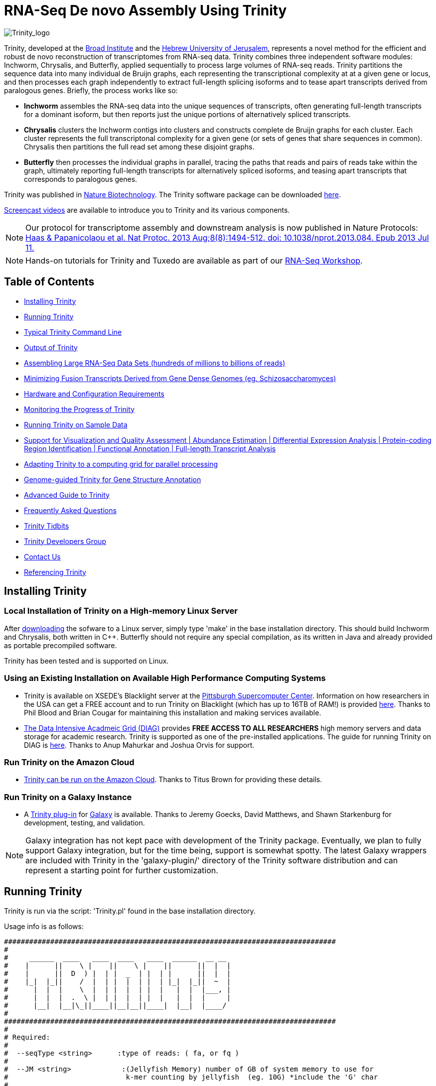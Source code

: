 = RNA-Seq De novo Assembly Using Trinity =

image:images/TrinityCompositeLogo.png["Trinity_logo", float="left"]

Trinity, developed at the http://www.broadinstitute.org[Broad Institute] and the http://www.cs.huji.ac.il[Hebrew University of Jerusalem], represents a novel method for the efficient and robust de novo reconstruction of transcriptomes from RNA-seq data. Trinity combines three independent software modules: Inchworm, Chrysalis, and Butterfly, applied sequentially to process large volumes of RNA-seq reads. Trinity partitions the sequence data into many individual de Bruijn graphs, each representing the transcriptional complexity at at a given gene or locus, and then processes each graph independently to extract full-length splicing isoforms and to tease apart transcripts derived from paralogous genes.  Briefly, the process works like so:

- *Inchworm* assembles the RNA-seq data into the unique sequences of transcripts, often generating full-length transcripts for a dominant isoform, but then reports just the unique portions of alternatively spliced transcripts.

- *Chrysalis* clusters the Inchworm contigs into clusters and constructs complete de Bruijn graphs for each cluster.  Each cluster represents the full transcriptonal complexity for a given gene (or sets of genes that share sequences in common).  Chrysalis then partitions the full read set among these disjoint graphs.

- *Butterfly* then processes the individual graphs in parallel, tracing the paths that reads and pairs of reads take within the graph, ultimately reporting full-length transcripts for alternatively spliced isoforms, and teasing apart transcripts that corresponds to paralogous genes.

Trinity was published in http://www.nature.com/nbt/journal/vaop/ncurrent/abs/nbt.1883.html[Nature Biotechnology].  The Trinity software package can be downloaded https://sourceforge.net/projects/trinityrnaseq/files/[here].

http://www.broadinstitute.org/partnerships/education/broade/trinity-screencast[Screencast videos] are available to introduce you to Trinity and its various components.

[NOTE]
Our protocol for transcriptome assembly and downstream analysis is now published in Nature Protocols: http://www.nature.com/nprot/journal/v8/n8/full/nprot.2013.084.html[Haas & Papanicolaou et al. Nat Protoc. 2013 Aug;8(8):1494-512. doi: 10.1038/nprot.2013.084. Epub 2013 Jul 11.]


[NOTE]
Hands-on tutorials for Trinity and Tuxedo are available as part of our link:rnaseq_workshop.html[RNA-Seq Workshop].


== Table of Contents ==

- <<installation, Installing Trinity>>
- <<running_trinity, Running Trinity>>
- <<typical_usage, Typical Trinity Command Line>>
- <<trinity_output, Output of Trinity>>
- <<insilinorm, Assembling Large RNA-Seq Data Sets (hundreds of millions to billions of reads) >>
- <<jaccard_clip, Minimizing Fusion Transcripts Derived from Gene Dense Genomes (eg. Schizosaccharomyces) >>
- <<compute_requirements, Hardware and Configuration Requirements>>
- <<monitoring_trinity, Monitoring the Progress of Trinity>>
- <<sample_data, Running Trinity on Sample Data>>
- <<Downstream_analyses, Support for Visualization and Quality Assessment | Abundance Estimation | Differential Expression Analysis | Protein-coding Region Identification | Functional Annotation | Full-length Transcript Analysis>>
- <<Computing_Grid, Adapting Trinity to a computing grid for parallel processing>>
- link:genome_guided_trinity.html[Genome-guided Trinity for Gene Structure Annotation]
- link:advanced_trinity_guide.html[Advanced Guide to Trinity]
- link:trinity_faq.html[Frequently Asked Questions]
- <<trinity_tidbits, Trinity Tidbits>>
- <<trinity_developers, Trinity Developers Group>>
- <<contact_us, Contact Us>>
- <<referencing_trinity, Referencing Trinity>>


[[installation]]
== Installing Trinity ==

=== Local Installation of Trinity on a High-memory Linux Server ===

After https://sourceforge.net/projects/trinityrnaseq/files/[downloading] the sofware to a Linux server, simply type 'make' in the base installation directory.  This should build Inchworm and Chrysalis, both written in C++.  Butterfly should not require any special compilation, as its written in Java and already provided as portable precompiled software.

Trinity has been tested and is supported on Linux.

=== Using an Existing Installation on Available High Performance Computing Systems ===

- Trinity is available on XSEDE's Blacklight server at the http://www.psc.edu/[Pittsburgh Supercomputer Center].  Information on how researchers in the USA can get a FREE account and to run Trinity on Blacklight (which has up to 16TB of RAM!) is provided http://trinity-use-on-blacklight-psc.wikispaces.com/Trinity+Usage+on+Blacklight[here]. Thanks to Phil Blood and Brian Cougar for maintaining this installation and making services available.

- http://diagcomputing.org/[The Data Intensive Acadmeic Grid (DIAG)] provides *FREE ACCESS TO ALL RESEARCHERS* high memory servers and data storage for academic research. Trinity is supported as one of the pre-installed applications. The guide for running Trinity on DIAG is http://wiki.diagcomputing.org/index.php/Trinity[here]. Thanks to Anup Mahurkar and Joshua Orvis for support.

=== Run Trinity on the Amazon Cloud ===

- http://ged.msu.edu/angus/metag-assembly-2011/running-trinity.html[Trinity can be run on the Amazon Cloud].  Thanks to Titus Brown for providing these details.

=== Run Trinity on a Galaxy Instance ===

- A https://bitbucket.org/galaxy/galaxy-dist/src/tip/tools/ngs_rna/trinity_all.xml[Trinity plug-in] for http://main.g2.bx.psu.edu/[Galaxy] is available.  Thanks to Jeremy Goecks, David Matthews, and Shawn Starkenburg for development, testing, and validation.

[NOTE]
Galaxy integration has not kept pace with development of the Trinity package.  Eventually, we plan to fully support Galaxy integration, but for the time being, support is somewhat spotty. The latest Galaxy wrappers are included with Trinity in the 'galaxy-plugin/' directory of the Trinity software distribution and can represent a starting point for further customization.


[[running_trinity]]
== Running Trinity ==

Trinity is run via the script: 'Trinity.pl' found in the base installation directory.

Usage info is as follows:


 ###############################################################################
 #
 #     ______  ____   ____  ____   ____  ______  __ __
 #    |      ||    \ |    ||    \ |    ||      ||  |  |
 #    |      ||  D  ) |  | |  _  | |  | |      ||  |  |
 #    |_|  |_||    /  |  | |  |  | |  | |_|  |_||  ~  |
 #      |  |  |    \  |  | |  |  | |  |   |  |  |___, |
 #      |  |  |  .  \ |  | |  |  | |  |   |  |  |     |
 #      |__|  |__|\_||____||__|__||____|  |__|  |____/
 #
 ###############################################################################
 #
 # Required:
 #
 #  --seqType <string>      :type of reads: ( fa, or fq )
 #
 #  --JM <string>            :(Jellyfish Memory) number of GB of system memory to use for 
 #                            k-mer counting by jellyfish  (eg. 10G) *include the 'G' char 
 #
 #  If paired reads:
 #      --left  <string>    :left reads, one or more (separated by space)
 #      --right <string>    :right reads, one or more (separated by space)
 #
 #  Or, if unpaired reads:
 #      --single <string>   :single reads, one or more (note, if single file contains pairs, can use flag: --run_as_paired )
 #
 ####################################
 ##  Misc:  #########################
 #
 #  --SS_lib_type <string>          :Strand-specific RNA-Seq read orientation.
 #                                   if paired: RF or FR,
 #                                   if single: F or R.   (dUTP method = RF)
 #                                   See web documentation.
 #
 #  --output <string>               :name of directory for output (will be
 #                                   created if it doesn't already exist)
 #                                   default( "/Users/bhaas/SVN/trinityrnaseq/trunk/trinity_out_dir" )
 #  --CPU <int>                     :number of CPUs to use, default: 2
 #  --min_contig_length <int>       :minimum assembled contig length to report
 #                                   (def=200)
 #  --genome_guided                 :set to genome guided mode, only retains assembly fasta file.
 #  --jaccard_clip                  :option, set if you have paired reads and
 #                                   you expect high gene density with UTR
 #                                   overlap (use FASTQ input file format
 #                                   for reads).
 #                                   (note: jaccard_clip is an expensive
 #                                   operation, so avoid using it unless
 #                                   necessary due to finding excessive fusion
 #                                   transcripts w/o it.)
 #  
 #  --prep                          :Only prepare files (high I/O usage) and stop before kmer counting.
 #
 #  --no_cleanup                    :retain all intermediate input files.
 #  --full_cleanup                  :only retain the Trinity fasta file, rename as ${output_dir}.Trinity.fasta
 #
 #  --cite                          :show the Trinity literature citation
 #
 #  --version                       :reports Trinity version (BLEEDING_EDGE) and exits.
 #
 ####################################################
 # Inchworm and K-mer counting-related options: #####
 #
 #  --min_kmer_cov <int>           :min count for K-mers to be assembled by
 #                                  Inchworm (default: 1)
 #  --inchworm_cpu <int>           :number of CPUs to use for Inchworm, default is min(6, --CPU option)
 #
 #  --no_run_inchworm              :stop after running jellyfish, before inchworm.
 #
 ###################################
 # Chrysalis-related options: ######
 #
 #  --max_reads_per_graph <int>    :maximum number of reads to anchor within
 #                                  a single graph (default: 200000)
 #  --no_run_chrysalis             :stop Trinity after Inchworm and before
 #                                  running Chrysalis
 #  --no_run_quantifygraph         :stop Trinity just before running the
 #                                  parallel QuantifyGraph computes, to
 #                                  leverage a compute farm and massively
 #                                  parallel execution..
 #
 #  --chrysalis_output <string>    :name of directory for chrysalis output (will be
 #                                  created if it doesn't already exist)
 #                                  default( "chrysalis" )
 #
 #  --no_bowtie                    :dont run bowtie to use pair info in chrysalis clustering.
 #
 #####################################
 ###  Butterfly-related options:  ####
 #
 #  --bfly_opts <string>            :additional parameters to pass through to butterfly
 #                                   (see butterfly options: java -jar Butterfly.jar ).
 #                                   (note: only for expert or experimental use.  Commonly used parameters are exposed through this Trinity menu here).
 #
 #    //////////////////////////////////
 #    Alternative reconstruction modes:
 #                                  Default mode is the 'regular' Butterfly transcript reconstruction by graph node extension.
 #
 #       --PasaFly                  PASA-like algorithm for maximally-supported isoforms (conservative reconstructions, fewer isoforms)
 #           or
 #       --CuffFly                  Cufflinks-like algorithm to report minimum transcripts (fewest isoforms)
 #
 #
 #  Butterfly read-pair grouping settings (used for all reconstruction modes to define 'pair paths'):
 #
 #  --group_pairs_distance <int>    :maximum length expected between fragment pairs (default: 500)
 #                                   (reads outside this distance are treated as single-end)
 #
 #  ///////////////////////////////////////////////
 #  Butterfly default reconstruction mode settings. (no CuffFly or PasaFly custom settings are currently available).
 #                                   
 #  --path_reinforcement_distance <int>   :minimum overlap of reads with growing transcript 
 #                                         path (default: PE: 75, SE: 25)
 #                                         Set to 1 for the most lenient path extension requirements.
 #
 #  --triplet_lock               : (increase stringency of regular butterfly reconstruction)
 #                                  lock triplet-supported nodes: node 'c' having read path 'A-B-C' disables 'Z-B-C' if no such read support exists.
 #
 #  --extended_lock              : (further increase the stringency of regular butterfy reconstruction) 
 #                                  extend the triplet lock to include longer range read path information.
 #                                 ex.  in extending path 'A-B-Z' to 'A-B-Z-D', we only find read support for 'A-B-C-D', that 'A-B-Z' extension to 'D' will be blocked.
 #                                  (assumes --triplet_lock)
 #
 #  /////////////////////////////////////////
 #  Butterfly transcript reduction settings:
 #
 #  --no_path_merging            : all transcript candidates are output (including SNP variations, however, some SNPs may be unphased)  
 #
 #  By default, alternative transcript candidates are merged (in reality, discarded) if they are found to be too similar, according to the following logic:
 #
 #  (identity=(numberOfMatches/shorterLen) > 95.0% or if we have <= 2 mismatches) and if we have internal gap lengths <= 10
 #
 #  with parameters as:
 #      
 #      --min_per_id_same_path <int>          default: 95     min percent identity for two paths to be merged into single paths
 #      --max_diffs_same_path <int>           default: 2      max allowed differences encountered between path sequences to combine them
 #      --max_internal_gap_same_path <int>    default: 10     maximum number of internal consecutive gap characters allowed for paths to be merged into single paths.
 #
 #      If, in a comparison between two alternative transcripts, they are found too similar, the transcript with the greatest cumulative 
 #      compatible read (pair-path) support is retained, and the other is discarded.
 #
 #
 #  //////////////////////////////////////////////
 #  Butterfly Java and parallel execution settings.
 #
 #  --bflyHeapSpaceMax <string>     :java max heap space setting for butterfly
 #                                   (default: 10G) => yields command
 #                  'java -Xmx10G -jar Butterfly.jar ... $bfly_opts'
 #  --bflyHeapSpaceInit <string>    :java initial hap space settings for
 #                                   butterfly (default: 1G) => yields command
 #                  'java -Xms1G -jar Butterfly.jar ... $bfly_opts'
 #  --bflyGCThreads <int>           :threads for garbage collection
 #                                   (default, not specified, so java decides)
 #  --bflyCPU <int>                 :CPUs to use (default will be normal 
 #                                   number of CPUs; e.g., 2)
 #  --bflyCalculateCPU              :Calculate CPUs based on 80% of max_memory
 #                                   divided by maxbflyHeapSpaceMax
 #  --no_run_butterfly              :stops after the Chrysalis stage. You'll
 #                                   need to run the Butterfly computes
 #                                   separately, such as on a computing grid.
 #                  Then, concatenate all the Butterfly assemblies by running:
 #                  'find trinity_out_dir/ -name "*allProbPaths.fasta" 
 #                   -exec cat {} + > trinity_out_dir/Trinity.fasta'
 #
 #################################
 # Grid-computing options: #######
 #
 #  --grid_computing_module <string>  : Perl module in /Users/bhaas/SVN/trinityrnaseq/trunk/PerlLibAdaptors/ 
 #                                      that implements 'run_on_grid()' 
 #                                      for naively parallel cmds. (eg. 'BroadInstGridRunner')
 #
 #
 ###############################################################################
 #
 #  *Note, a typical Trinity command might be:
 #        Trinity.pl --seqType fq --JM 100G --left reads_1.fq  --right reads_2.fq --CPU 6
 #
 #     see: /Users/bhaas/SVN/trinityrnaseq/trunk/sample_data/test_Trinity_Assembly/
 #          for sample data and 'runMe.sh' for example Trinity execution
 #     For more details, visit: http://trinityrnaseq.sf.net
 #
 ###############################################################################





[NOTE]
Trinity performs best with strand-specific data, in which case sense and antisense transcripts can be resolved.  For protocols on strand-specific RNA-Seq, see: http://www.ncbi.nlm.nih.gov/pubmed/21943893[Borodina T, Adjaye J, Sultan M. A strand-specific library preparation protocol for RNA sequencing. Methods Enzymol. 2011;500:79-98. PubMed PMID: 21943893].


If you have strand-specific data, specify the library type.  There are four library types:

- Paired reads:
    * *RF*: first read (/1) of fragment pair is sequenced as anti-sense (reverse(*R*)), and second read (/2) is in the sense strand (forward(*F*)); typical of the dUTP/UDG sequencing method.
    * *FR*: first read (/1) of fragment pair is sequenced as sense (forward), and second read (/2) is in the antisense strand (reverse)

- Unpaired (single) reads:
    * *F*: the single read is in the sense (forward) orientation
    * *R*: the single read is in the antisense (reverse) orientation

By setting the *--SS_lib_type* parameter to one of the above, you are indicating that the reads are strand-specific.  By default, reads are treated as not strand-specific.

Other important considerations:

- Whether you use Fastq or Fasta formatted input files, be sure to keep the reads oriented as they are reported by Illumina, if the data are strand-specific. This is because, Trinity will properly orient the sequences according to the specified library type.  If the data are not strand-specific, now worries because the reads will be parsed in both orientations.

- If you have both paired and unpaired data, and the data are NOT strand-specific, you can combine the unpaired data with the left reads of the paired fragments.  Be sure that the unpaired reads have a /1 as a suffix to the accession value similarly to the left fragment reads.  The right fragment reads should all have /2 as the accession suffix.  Then, run Trinity using the --left and --right parameters as if all the data were paired.

- If you have multiple paired-end library fragment sizes, set the '--group_pairs_distance' according to the larger insert library.  Pairings that exceed that distance will be treated as if they were unpaired by the Butterfly process.  

- by setting the '--CPU option', you are indicating the maximum number of threads to be used by processes within Trinity. Note that Inchworm alone will be capped at 6 threads, since performance will not improve for this step beyond that setting)


[[typical_usage]]
== Typical Trinity Command Line == 

A typical Trinity command for assembling non-strand-specific RNA-seq data would be like so, running the entire process on a single high-memory server (aim for ~1G RAM per ~1M ~76 base Illumina paired reads, but often *much* less memory is required):

Run Trinity like so:

   Trinity.pl --seqType fq --JM 10G --left reads_1.fq  --right reads_2.fq --CPU 6

Example data and sample pipeline are provided and described <<sample_data, here>>.

[[trinity_output]]
== Output of Trinity ==

When Trinity completes, it will create a 'Trinity.fasta' output file in the 'trinity_out_dir/' output directory (or output directory you specify).  

Obtain basic stats for the number of transcripts, components, and contig N50 value by running:

  % $TRINITY_HOME/util/TrinityStats.pl trinity_out_dir/Trinity.fasta

   Total trinity transcripts:  9351
   Total trinity components:   8695
   Contig N50: 1585

After obtaining Trinity transcripts, there are <<Downstream_analyses, downstream processes available to further explore these data>>.


[[insilinorm]]
== Assembling Large RNA-Seq Data Sets (hundreds of millions to billions of reads) ==

If you have especially large RNA-Seq data sets involving many hundreds of millions of reads to billions of reads, consider performing an in silico normalization of the full data set using link:trinity_insilico_normalization.html[Trinity's in silico normalization utility].  Also, by applying the '--min_kmer_cov 2' parameter to Trinity.pl, only those kmers occurring at least twice will be assembled by Inchworm, which can both lower memory requirements and runtimes, but can slightly reduce senstivity for full-length transcript reconstruction. 


[[jaccard_clip]]
== Minimizing Fusion Transcripts Derived from Gene Dense Genomes (using --jaccard_clip)  ==

If your transcriptome RNA-seq data are derived from a gene-dense compact genome, such as from fungal genomes, where transcripts may often overlap in UTR regions, you can minimize fusion transcripts by leveraging the *--jaccard_clip* option if you have paired reads.  Trinity will examine the consistency of read pairings and fragment transcripts at positions that have little read-pairing support.  In expansive genomes of vertebrates and plants, this is unnecessary and not recommended.  In compact fungal genomes, it is highly recommended.  In addition to requiring paired reads, you must also have the http://bowtie-bio.sourceforge.net/index.shtml[Bowtie] short read aligner installed.  As part of this analysis, reads are aligned to the Inchworm contigs using Bowtie, and read pairings are examined across the Inchworm contigs, and contigs are clipped at positions of low pairing support.  These clipped Inchworm contigs are then fed into Chrysalis for downstream processing.  Be sure that your read names end with "/1" and "/2" for read name pairings to be properly recognized.

Note, by using strand-specific RNA-Seq data alone, you will greatly mitigate the incorrect fusion of minimally overlapping transcripts.

[[compute_requirements]]
== Hardware and Configuration Requirements ==

The Inchworm and Chrysalis steps can be memory intensive.  A basic recommendation is to have ~1G of RAM per ~1M pairs of Illumina reads. Simpler transcriptomes (lower eukaryotes) require less memory than more complex transcriptomes such as from vertebrates.  

If you are able to run the entire Trinity process on a single high-memory multi-core server, indicate the number of butterfly processes to run in parallel by the --CPU parameter. 

Our experience is that the entire process can require ~1/2 hour to one hour per million pairs of reads in the current implementation (see link:trinity_faq.html[FAQ]).  We're striving to improve upon both memory and time requirements.

If you are limited to the amount of time available for executing Trinity (due to artificially imposed limits on a shared computing resource), you can aim to run Trinity in separate stages, where subsequent stages resume from the previous ones.  To do so, include the following options for each of the stages:

- Stage 1: generate the kmer-catalog and run Inchworm:  '--no_run_chrysalis'
- Stage 2: Chrysalis clustering of inchworm contigs and mapping reads: '--no_run_quantifygraph'
- Stage 3: Chrysalis deBruijn graph construction: '--no_run_butterfly'
- Stage 4: Run butterfly, generate final Trinity.fasta file.  (exclude '--no_' options)



[[monitoring_trinity]]
== Monitoring the Progress of Trinity ==
Since Trinity can easily take several days to complete, it is useful to be able to monitor the process and to know at which stage (Inchworm, Chrysalis, Butterfly) Trinity is currently at.  There are a few general ways to do this:

- by running 'top', you'll be able to see which Trinity process is running and how much memory is being consumed.
- other downstream process will generate standard output.  Be sure to capture 'stdout' and 'stderr' when you run the Trinity.pl script.  The format for capturing both stdout and stderr depends on your SHELL.  Figure out what shell you have by running:

      env | grep SHELL

    Using tcsh:

         Trinity.pl ... opts ... > & run.log &

    Using bash:

        Trinity.pl ... opts ... > run.log 2>&1 &

You can then 'tail -f run.log' to follow the progress of the Trinity throughout the various stages.


[[sample_data]]
== Running Trinity on Sample Data ==

The Trinity software distribution includes sample data in the 'sample_data/test_Trinity_Assembly/' directory. Simply run the included 'runMe.sh' shell script to execute the Trinity assembly process with provided paired strand-specific Illumina data derived from mouse.  Running Trinity on the sample data requires <~2G of RAM and should run on an ordinary desktop/laptop computer.  Run as 'runMe.sh 1' to execute downstream analysis steps, including bowtie read alignment and RSEM-based abundance estimation, as described below.


[[Downstream_analyses]]
== Downstream Analyses ==

The following downstream analyses are supported as part of Trinity:

- link:analysis/read_alignment_visualization_QC.html[Aligning the RNA-seq reads back to the Trinity transcripts for visualization in IGV and assessing read representation by the Trinity-assembled transcriptome].
- link:analysis/abundance_estimation.html[Abundance estimation using RSEM].
- link:analysis/diff_expression_analysis.html[Using EdgeR and Bioconductor for analyzing differentially expressed transcripts].
- link:analysis/extract_proteins_from_trinity_transcripts.html[Extract likely protein-coding regions from Trinity transcripts using TransDecoder].
- http://trinotate.sf.net[Functionally annotate transcripts and coding regions with Trinotate].
- link:analysis/full_length_transcript_analysis.html[Full-length transcript analysis for model and non-model transcriptomes]

[[Computing_Grid]]
== Adapting Trinity to a computing grid for parallel processing of naively parallel steps ==

Trinity has many parallel-components, all of which can benefit from having multiple CPUs on a single server, but there are also cases such as in Chrysalis and Butterfly where tens of thousands to hundreds of thousands of commands can be executed in parallel, each having independent inputs and outputs.  These naively-parallel commands can be most efficiently computed in the context of a compute farm, submitting each of the commands (or batches of them) to individual nodes on the computing grid.  There are several different computing grid job management systems that are in common use, such as SGE or LSF.  To adapt Trinity to leveraging your computing grid, you would need to write an adaptor (in this case a Perl Module) that implements a method called 'run_on_grid()', accepting a list of commands to execute, and ensuring that all commands execute successfully.  This perl module would be installed in the '$TRINITYRNASEQROOT/PerlLibAdaptors/' directory, and the name of this module would be given to Trinity.pl as parameter '--grid_computing_module' .

As an example, we include the 'PerlLibAdaptors/BroadInstGridRunner.pm' which we use at the Broad and demonstrates how you might implement this interface.  Here, we first run all the commands maximally in parallel on LSF.  Those commands that fail (such as due to overblowing the memory limit or time limit) are then rerun directly on the high memory server (where Trinity.pl was executed) by using http://parafly.sf.net[ParaFly], which will allow for more memory and allow for more time to complete.  If all commands execute successfully, Trinity continues on to the next stage. If any failures are encountered, Trinity will stall, and you can resume it after you resolve whatever the problem might be.

[[advanced_guide]]
== Want to know more? ==

Visit the link:advanced_trinity_guide.html[Advanced Guide to Trinity] for more information regarding Trinity behavior, intermediate data files, and file formats.

[[faq]]
== Frequently Asked Questions ==

Visit the link:trinity_faq.html[Trinity FAQ] page.

[[trinity_tidbits]]
== Trinity Tidbits ==

- Trinity made the cover of the http://www.nature.com/nbt/journal/v29/n7/index.html[July 2011 NBT issue]. The Broad Institute's http://www.broadinstitute.org/blog/suite-tools-takes-flight[blog] has a story on how the Trinity project came together. Nir Friedman, one of the project PIs, has a http://nirfriedmanlab.blogspot.com/2011/07/behind-cover.html[blog entry] describing the developmental process underlying the NBT cover design.

- Trinity was shown to be the leading de novo transcriptome assembly tool as part of the http://www.the-dream-project.org/challanges/dream6-alternative-splicing-challenge[DREAM6 Alt-Splicing Challenge 2011]. Results were posted http://www.the-dream-project.org/result/alternative-splicing[here].  

- http://scholar.google.com/scholar?oi=bibs&hl=en&cites=14735674943942667509[Google Scholar] shows how Trinity is being used by the community.

[[trinity_developers]]
== Trinity Development Group ==

Trinity is currently being maintained as an open source software project, primarily by the following contributors:

- Josh Bowden, CSIRO
- Brian Couger, Oklahoma State University
- David Eccles, Max Planck Institute for Molecular Biomedicine, Münster
- Nir Friedman, Hebrew University (PI)
- Manfred Grabherr, Biomedical Centre in Uppsala, Broad Institute
- Brian Haas, Broad Institute
- Robert Henschel, Indiana University
- Matthias Lieber, Technische Universitat Dresden
- Matthew MacManes, Berkeley
- Joshua Orvis, Institute for Genome Sciences, Broad Institute
- Michael Ott, CSIRO
- Alexie Papanicolaou, CSIRO
- Nathalie Pochet, Broad Institute
- Aviv Regev, Broad Institute (PI)
- Moran Yassour, Hebrew University, Broad Institute
- Nathan Weeks, USDA-ARS
- Rick Westerman, Purdue University


Also, many valuable contributions come from the very active Trinity community via our mailing list (see below). 


[[contact_us]]
== Contact Us ==

Questions, suggestions, comments, etc?

Send email to https://sourceforge.net/mailarchive/forum.php?forum_name=trinityrnaseq-users[trinityrnaseq-users@lists.sf.net].

Subscribe to the email list https://lists.sourceforge.net/lists/listinfo/trinityrnaseq-users[here].


[[referencing_trinity]]
== Referencing Trinity ==

Trinity can be referenced as:

- Grabherr MG, Haas BJ, Yassour M, Levin JZ, Thompson DA, Amit I, Adiconis X, Fan L, Raychowdhury R, Zeng Q, Chen Z, Mauceli E, Hacohen N, Gnirke A, Rhind N,
di Palma F, Birren BW, Nusbaum C, Lindblad-Toh K, Friedman N, Regev A.
Full-length transcriptome assembly from RNA-seq data without a reference genome. 
http://www.nature.com/nbt/journal/vaop/ncurrent/abs/nbt.1883.html[Nat Biotechnol. 2011 May 15;29(7):644-52]. doi: 10.1038/nbt.1883. 
http://www.ncbi.nlm.nih.gov/pubmed/21572440[PubMed PMID: 21572440].

Protocol for using Trinity for de novo transcriptome assembly and downstream analyses:

- Haas BJ, Papanicolaou A, Yassour M, Grabherr M, Blood PD, Bowden J, Couger MB,
Eccles D, Li B, Lieber M, Macmanes MD, Ott M, Orvis J, Pochet N, Strozzi F, Weeks
N, Westerman R, William T, Dewey CN, Henschel R, Leduc RD, Friedman N, Regev A.
De novo transcript sequence reconstruction from RNA-seq using the Trinity
platform for reference generation and analysis. http://www.nature.com/nprot/journal/v8/n8/full/nprot.2013.084.html[Nat Protoc. 2013 Aug;8(8):1494-512.] doi: 10.1038/nprot.2013.084. Epub 2013 Jul 11. PubMed PMID:
23845962.


Performance tuning of Trinity is described in:

- Henschel R, Lieber M, Wu L, Nista, PM, Haas BJ, LeDuc R.  Trinity RNA-Seq assembler performance optimization. XSEDE 2012 Proceedings of the 1st Conference of the Extreme Science and Engineering Discovery Environment: Bridging from the eXtreme to the campus and beyond. http://dx.doi.org/10.1145/2335755.2335842[ISBN: 978-1-4503-1602-6 doi>10.1145/2335755.2335842].

A full list of references including Trinity, RSEM, and additional tools leveraged by Trinity can be obtained by running 'Trinity.pl --cite'.

